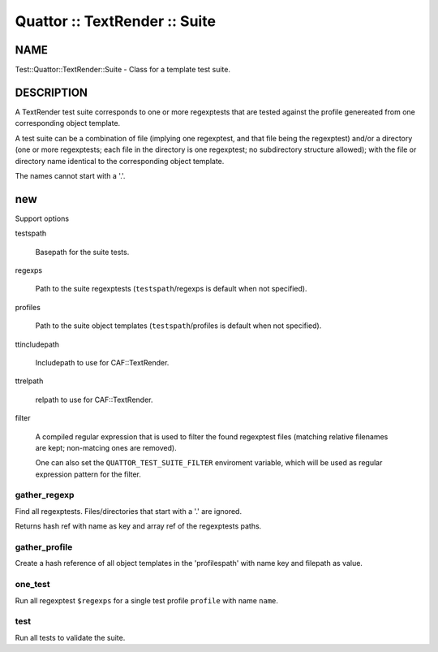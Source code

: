 
##############################
Quattor :: TextRender :: Suite
##############################


****
NAME
****


Test::Quattor::TextRender::Suite - Class for a template test suite.


***********
DESCRIPTION
***********


A TextRender test suite corresponds to one or more
regexptests that are tested against the profile genereated
from one corresponding object template.

A test suite can be a combination of file (implying one regexptest, and that
file being the regexptest) and/or a directory
(one or more regexptests; each file in the directory is one
regexptest; no subdirectory structure allowed);
with the file or directory name
identical to the corresponding object template.

The names cannot start with a '.'.


***
new
***


Support options


testspath
 
 Basepath for the suite tests.
 


regexps
 
 Path to the suite regexptests  (\ ``testspath``\ /regexps is default when not specified).
 


profiles
 
 Path to the suite object templates (\ ``testspath``\ /profiles is default when not specified).
 


ttincludepath
 
 Includepath to use for CAF::TextRender.
 


ttrelpath
 
 relpath to use for CAF::TextRender.
 


filter
 
 A compiled regular expression that is used to filter the found regexptest files
 (matching relative filenames are kept; non-matcing ones are removed).
 
 One can also set the \ ``QUATTOR_TEST_SUITE_FILTER``\  enviroment variable, which will be
 used as regular expression pattern for the filter.
 


gather_regexp
=============


Find all regexptests. Files/directories that start with a '.' are ignored.

Returns hash ref with name as key and array ref of the regexptests paths.


gather_profile
==============


Create a hash reference of all object templates in the 'profilespath'
with name key and filepath as value.


one_test
========


Run all regexptest \ ``$regexps``\  for a single test profile \ ``profile``\  with name \ ``name``\ .


test
====


Run all tests to validate the suite.


